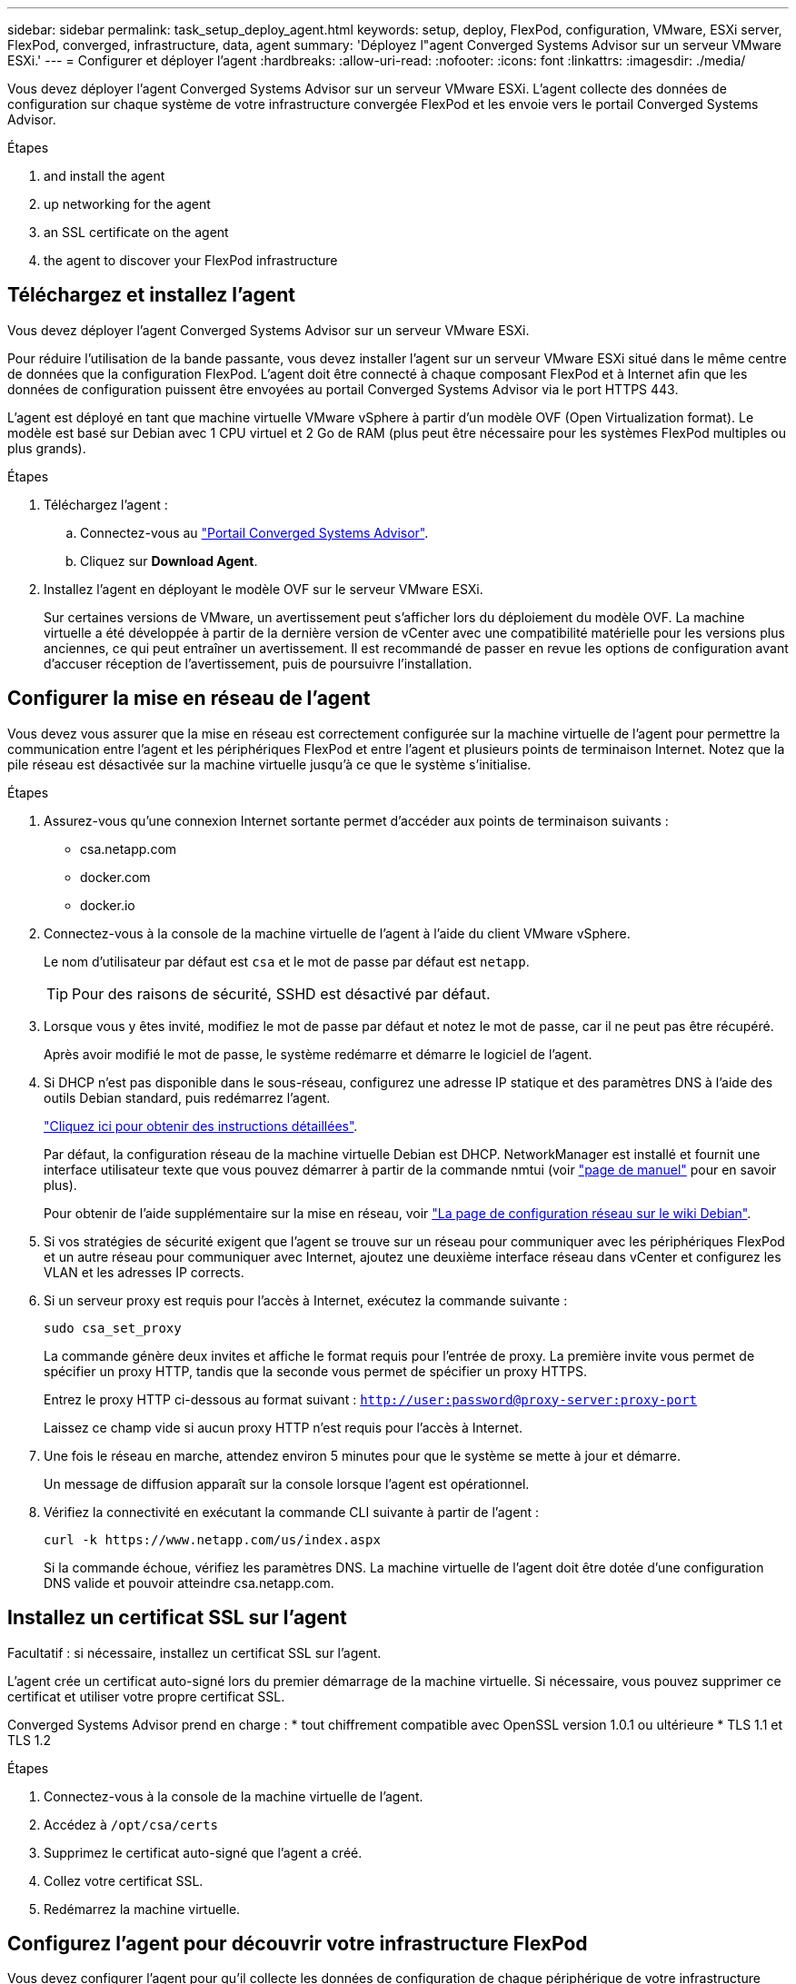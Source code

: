 ---
sidebar: sidebar 
permalink: task_setup_deploy_agent.html 
keywords: setup, deploy, FlexPod, configuration, VMware, ESXi server, FlexPod, converged, infrastructure, data, agent 
summary: 'Déployez l"agent Converged Systems Advisor sur un serveur VMware ESXi.' 
---
= Configurer et déployer l'agent
:hardbreaks:
:allow-uri-read: 
:nofooter: 
:icons: font
:linkattrs: 
:imagesdir: ./media/


[role="lead"]
Vous devez déployer l'agent Converged Systems Advisor sur un serveur VMware ESXi. L'agent collecte des données de configuration sur chaque système de votre infrastructure convergée FlexPod et les envoie vers le portail Converged Systems Advisor.

.Étapes
.  and install the agent
.  up networking for the agent
.  an SSL certificate on the agent
.  the agent to discover your FlexPod infrastructure




== Téléchargez et installez l'agent

Vous devez déployer l'agent Converged Systems Advisor sur un serveur VMware ESXi.

Pour réduire l'utilisation de la bande passante, vous devez installer l'agent sur un serveur VMware ESXi situé dans le même centre de données que la configuration FlexPod. L'agent doit être connecté à chaque composant FlexPod et à Internet afin que les données de configuration puissent être envoyées au portail Converged Systems Advisor via le port HTTPS 443.

L'agent est déployé en tant que machine virtuelle VMware vSphere à partir d'un modèle OVF (Open Virtualization format). Le modèle est basé sur Debian avec 1 CPU virtuel et 2 Go de RAM (plus peut être nécessaire pour les systèmes FlexPod multiples ou plus grands).

.Étapes
. Téléchargez l'agent :
+
.. Connectez-vous au https://csa.netapp.com/["Portail Converged Systems Advisor"^].
.. Cliquez sur *Download Agent*.


. Installez l'agent en déployant le modèle OVF sur le serveur VMware ESXi.
+
Sur certaines versions de VMware, un avertissement peut s'afficher lors du déploiement du modèle OVF. La machine virtuelle a été développée à partir de la dernière version de vCenter avec une compatibilité matérielle pour les versions plus anciennes, ce qui peut entraîner un avertissement. Il est recommandé de passer en revue les options de configuration avant d'accuser réception de l'avertissement, puis de poursuivre l'installation.





== Configurer la mise en réseau de l'agent

Vous devez vous assurer que la mise en réseau est correctement configurée sur la machine virtuelle de l'agent pour permettre la communication entre l'agent et les périphériques FlexPod et entre l'agent et plusieurs points de terminaison Internet. Notez que la pile réseau est désactivée sur la machine virtuelle jusqu'à ce que le système s'initialise.

.Étapes
. Assurez-vous qu'une connexion Internet sortante permet d'accéder aux points de terminaison suivants :
+
** csa.netapp.com
** docker.com
** docker.io


. Connectez-vous à la console de la machine virtuelle de l'agent à l'aide du client VMware vSphere.
+
Le nom d'utilisateur par défaut est `csa` et le mot de passe par défaut est `netapp`.

+

TIP: Pour des raisons de sécurité, SSHD est désactivé par défaut.

. Lorsque vous y êtes invité, modifiez le mot de passe par défaut et notez le mot de passe, car il ne peut pas être récupéré.
+
Après avoir modifié le mot de passe, le système redémarre et démarre le logiciel de l'agent.

. Si DHCP n'est pas disponible dans le sous-réseau, configurez une adresse IP statique et des paramètres DNS à l'aide des outils Debian standard, puis redémarrez l'agent.
+
link:task_setting_static_ip.html["Cliquez ici pour obtenir des instructions détaillées"].

+
Par défaut, la configuration réseau de la machine virtuelle Debian est DHCP. NetworkManager est installé et fournit une interface utilisateur texte que vous pouvez démarrer à partir de la commande nmtui (voir https://manpages.debian.org/stretch/network-manager/nmtui.1.en.html["page de manuel"^] pour en savoir plus).

+
Pour obtenir de l'aide supplémentaire sur la mise en réseau, voir https://wiki.debian.org/NetworkConfiguration["La page de configuration réseau sur le wiki Debian"^].

. Si vos stratégies de sécurité exigent que l'agent se trouve sur un réseau pour communiquer avec les périphériques FlexPod et un autre réseau pour communiquer avec Internet, ajoutez une deuxième interface réseau dans vCenter et configurez les VLAN et les adresses IP corrects.
. Si un serveur proxy est requis pour l'accès à Internet, exécutez la commande suivante :
+
`sudo csa_set_proxy`

+
La commande génère deux invites et affiche le format requis pour l'entrée de proxy. La première invite vous permet de spécifier un proxy HTTP, tandis que la seconde vous permet de spécifier un proxy HTTPS.

+
Entrez le proxy HTTP ci-dessous au format suivant :
`http://user:password@proxy-server:proxy-port`

+
Laissez ce champ vide si aucun proxy HTTP n'est requis pour l'accès à Internet.

. Une fois le réseau en marche, attendez environ 5 minutes pour que le système se mette à jour et démarre.
+
Un message de diffusion apparaît sur la console lorsque l'agent est opérationnel.

. Vérifiez la connectivité en exécutant la commande CLI suivante à partir de l'agent :
+
 curl -k https://www.netapp.com/us/index.aspx
+
Si la commande échoue, vérifiez les paramètres DNS. La machine virtuelle de l'agent doit être dotée d'une configuration DNS valide et pouvoir atteindre csa.netapp.com.





== Installez un certificat SSL sur l'agent

Facultatif : si nécessaire, installez un certificat SSL sur l'agent.

L'agent crée un certificat auto-signé lors du premier démarrage de la machine virtuelle. Si nécessaire, vous pouvez supprimer ce certificat et utiliser votre propre certificat SSL.

Converged Systems Advisor prend en charge : * tout chiffrement compatible avec OpenSSL version 1.0.1 ou ultérieure * TLS 1.1 et TLS 1.2

.Étapes
. Connectez-vous à la console de la machine virtuelle de l'agent.
. Accédez à `/opt/csa/certs`
. Supprimez le certificat auto-signé que l'agent a créé.
. Collez votre certificat SSL.
. Redémarrez la machine virtuelle.




== Configurez l'agent pour découvrir votre infrastructure FlexPod

Vous devez configurer l'agent pour qu'il collecte les données de configuration de chaque périphérique de votre infrastructure convergée FlexPod. L'agent nécessite des informations d'identification pour collecter les données de configuration. Vous devez fournir les informations d'identification lors de la configuration de l'agent.

.Étapes
. Ouvrez un navigateur Web et saisissez l'adresse IP de la machine virtuelle de l'agent.
. Connectez-vous à l'agent avec le nom d'utilisateur et le mot de passe du compte sur le site de support NetApp du client.
+

NOTE: Pour tout partenaire qui déploie une version sous licence de CSA pour le compte de son client, il est important que le compte du client soit utilisé à cette étape (pour le support NetApp et la gestion des enregistrements).

. Ajoutez les périphériques FlexPod que l'agent doit détecter.
+
Vous avez deux options :

+
.. Cliquez sur *Ajouter un périphérique* pour entrer des détails sur vos périphériques FlexPod, un par un.
.. Cliquez sur *Importer les périphériques* pour remplir et télécharger un modèle CSV qui contient des détails sur tous les périphériques.
+
Remarque : * le nom d'utilisateur et le mot de passe doivent correspondre au compte que vous avez créé précédemment pour le terminal. * Si la gestion des utilisateurs LDAP est configurée dans votre environnement UCS, vous devez ajouter le domaine de l'utilisateur avant le nom d'utilisateur. Par exemple : local\csa-readonly





Chaque périphérique de l'infrastructure FlexPod doit être coché dans le tableau.image:screenshot_agent_configuration.gif["Affiche chaque périphérique requis avec une coche verte dans la colonne État."]
